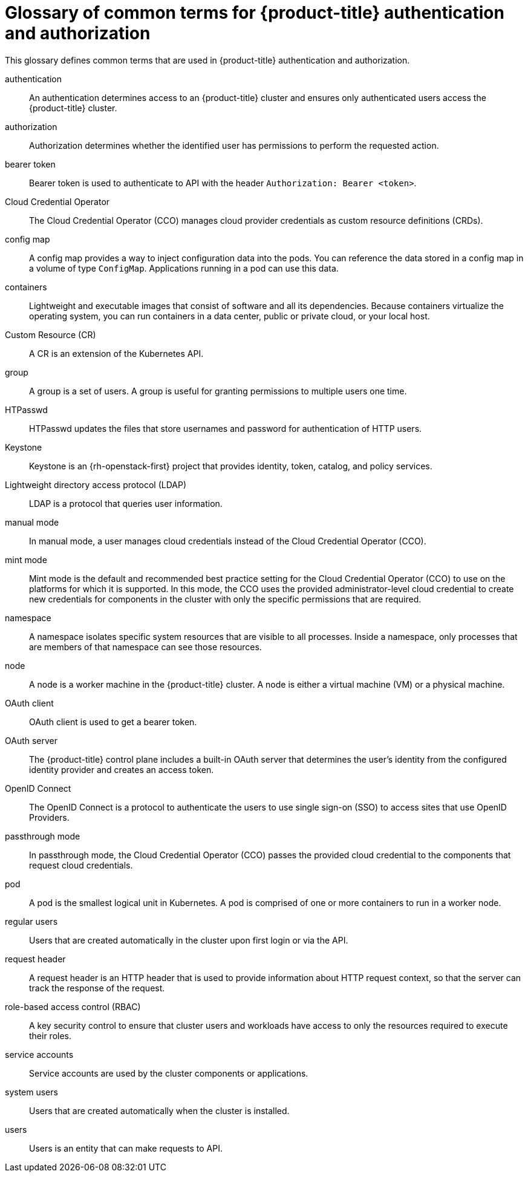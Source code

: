 // Module included in the following assemblies:
//
// * authentication/index.adoc

:_mod-docs-content-type: REFERENCE
[id="openshift-auth-common-terms_{context}"]
= Glossary of common terms for {product-title} authentication and authorization

This glossary defines common terms that are used in {product-title} authentication and authorization.

authentication::
An authentication determines access to an {product-title} cluster and ensures only authenticated users access the {product-title} cluster.

authorization::
Authorization determines whether the identified user has permissions to perform the requested action.

bearer token::
Bearer token is used to authenticate to API with the header `Authorization: Bearer <token>`.

// In OSD and ROSA, the CCO is managed by Red Hat SRE.
ifndef::openshift-dedicated,openshift-rosa[]
Cloud Credential Operator::
The Cloud Credential Operator (CCO) manages cloud provider credentials as custom resource definitions (CRDs).
endif::openshift-dedicated,openshift-rosa[]

config map::
A config map provides a way to inject configuration data into the pods. You can reference the data stored in a config map in a volume of type `ConfigMap`. Applications running in a pod can use this data.

containers::
Lightweight and executable images that consist of software and all its dependencies. Because containers virtualize the operating system, you can run containers in a data center, public or private cloud, or your local host.

Custom Resource (CR)::
A CR is an extension of the Kubernetes API.

group::
A group is a set of users. A group is useful for granting permissions to multiple users one time.

HTPasswd::
HTPasswd updates the files that store usernames and password for authentication of HTTP users.

Keystone::
Keystone is an {rh-openstack-first} project that provides identity, token, catalog, and policy services.

Lightweight directory access protocol (LDAP)::
LDAP is a protocol that queries user information.

ifndef::openshift-dedicated,openshift-rosa[]
manual mode::
In manual mode, a user manages cloud credentials instead of the Cloud Credential Operator (CCO).
endif::openshift-dedicated,openshift-rosa[]

ifndef::openshift-dedicated,openshift-rosa,openshift-rosa-hcp[]
mint mode::
Mint mode is the default and recommended best practice setting for the Cloud Credential Operator (CCO) to use on the platforms for which it is supported. In this mode, the CCO uses the provided administrator-level cloud credential to create new credentials for components in the cluster with only the specific permissions that are required.
endif::openshift-dedicated,openshift-rosa,openshift-rosa-hcp[]

namespace::
A namespace isolates specific system resources that are visible to all processes. Inside a namespace, only processes that are members of that namespace can see those resources.

node::
A node is a worker machine in the {product-title} cluster. A node is either a virtual machine (VM) or a physical machine.

OAuth client::
OAuth client is used to get a bearer token.

OAuth server::
The {product-title} control plane includes a built-in OAuth server that determines the user’s identity from the configured identity provider and creates an access token.

OpenID Connect::
The OpenID Connect is a protocol to authenticate the users to use single sign-on (SSO) to access sites that use OpenID Providers.

ifndef::openshift-dedicated,openshift-rosa[]
passthrough mode::
In passthrough mode, the Cloud Credential Operator (CCO) passes the provided cloud credential to the components that request cloud credentials.
endif::openshift-dedicated,openshift-rosa[]

pod::
A pod is the smallest logical unit in Kubernetes. A pod is comprised of one or more containers to run in a worker node.

regular users::
Users that are created automatically in the cluster upon first login or via the API.

request header::
A request header is an HTTP header that is used to provide information about HTTP request context, so that the server can track the response of the request.

role-based access control (RBAC)::
A key security control to ensure that cluster users and workloads have access to only the resources required to execute their roles.

service accounts::
Service accounts are used by the cluster components or applications.

system users::
Users that are created automatically when the cluster is installed.

users::
Users is an entity that can make requests to API.